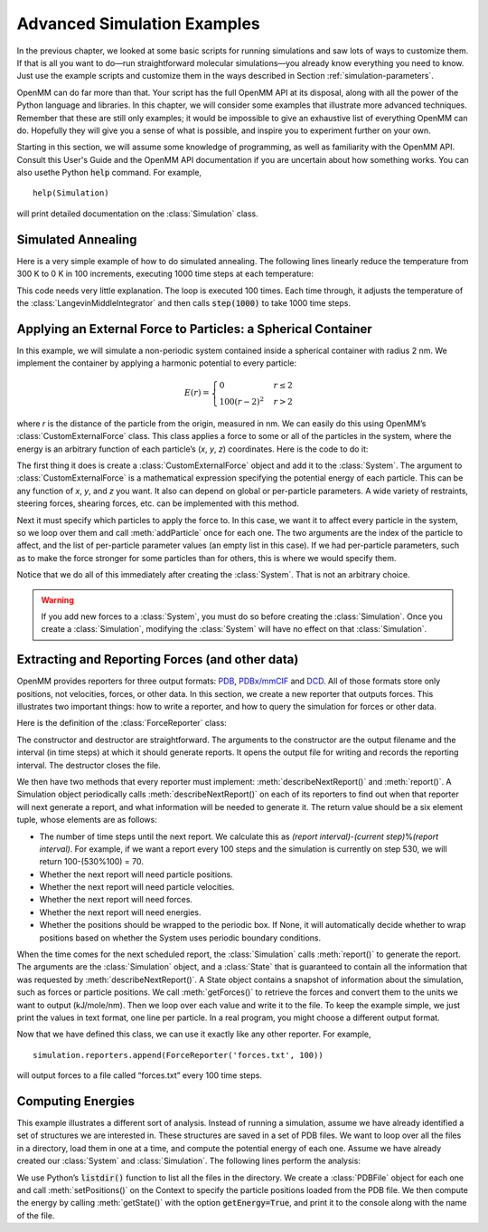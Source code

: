 .. default-domain:: py

.. _advanced-simulation-examples:

Advanced Simulation Examples
############################

In the previous chapter, we looked at some basic scripts for running simulations
and saw lots of ways to customize them.  If that is all you want to do—run
straightforward molecular simulations—you already know everything you need to
know.  Just use the example scripts and customize them in the ways described in
Section :ref:`simulation-parameters`.

OpenMM can do far more than that.  Your script has the full OpenMM API at its
disposal, along with all the power of the Python language and libraries.  In
this chapter, we will consider some examples that illustrate more advanced
techniques.  Remember that these are still only examples; it would be impossible
to give an exhaustive list of everything OpenMM can do.  Hopefully they will
give you a sense of what is possible, and inspire you to experiment further on
your own.

Starting in this section, we will assume some knowledge of programming, as well
as familiarity with the OpenMM API.  Consult this User's Guide and the OpenMM
API documentation if you are uncertain about how something works. You can also
usethe Python :code:`help` command.  For example,
::

    help(Simulation)

will print detailed documentation on the :class:`Simulation` class.

Simulated Annealing
*******************

Here is a very simple example of how to do simulated annealing.  The following
lines linearly reduce the temperature from 300 K to 0 K in 100 increments,
executing 1000 time steps at each temperature:

.. samepage::
    ::

        ...
        simulation.context.setPositions(pdb.positions)
        simulation.minimizeEnergy()
        for i in range(100):
            integrator.setTemperature(3*(100-i)*kelvin)
            simulation.step(1000)

    .. caption::

        :autonumber:`Example,simulated annealing`

This code needs very little explanation.  The loop is executed 100 times.  Each
time through, it adjusts the temperature of the :class:`LangevinMiddleIntegrator` and then
calls :code:`step(1000)` to take 1000 time steps.

Applying an External Force to Particles: a Spherical Container
**************************************************************

In this example, we will simulate a non-periodic system contained inside a
spherical container with radius 2 nm.  We implement the container by applying a
harmonic potential to every particle:

.. math::
    E(r) = \begin{cases}
           0          & r\le2\\
           100(r-2)^2 & r>2
           \end{cases}

where *r* is the distance of the particle from the origin, measured in nm.
We can easily do this using OpenMM’s :class:`CustomExternalForce` class.  This class
applies a force to some or all of the particles in the system, where the energy
is an arbitrary function of each particle’s (\ *x*\ , *y*\ , *z*\ )
coordinates.  Here is the code to do it:

.. samepage::
    ::

        ...
        system = forcefield.createSystem(pdb.topology, nonbondedMethod=CutoffNonPeriodic,
                nonbondedCutoff=1*nanometer, constraints=None)
        force = CustomExternalForce('100*max(0, r-2)^2; r=sqrt(x*x+y*y+z*z)')
        system.addForce(force)
        for i in range(system.getNumParticles()):
            force.addParticle(i, [])
        integrator = LangevinMiddleIntegrator(300*kelvin, 91/picosecond, 0.004*picoseconds)
        ...

    .. caption::

        :autonumber:`Example,spherical container`

The first thing it does is create a :class:`CustomExternalForce` object and add it to the
:class:`System`.  The argument to :class:`CustomExternalForce` is a mathematical expression
specifying the potential energy of each particle.  This can be any function of *x*\ ,
*y*\ , and *z* you want.  It also can depend on global or per-particle
parameters.  A wide variety of restraints, steering forces, shearing forces,
etc. can be implemented with this method.

Next it must specify which particles to apply the force to.  In this case, we
want it to affect every particle in the system, so we loop over them and call
:meth:`addParticle` once for each one.  The two arguments are the index of
the particle to affect, and the list of per-particle parameter values (an empty
list in this case).  If we had per-particle parameters, such as to make the
force stronger for some particles than for others, this is where we would
specify them.

Notice that we do all of this immediately after creating the :class:`System`.  That is
not an arbitrary choice.

.. warning::

    If you add new forces to a :class:`System`, you must do so before creating the :class:`Simulation`.
    Once you create a :class:`Simulation`, modifying the :class:`System` will have no effect on that :class:`Simulation`.

Extracting and Reporting Forces (and other data)
************************************************

OpenMM provides reporters for three output formats: `PDB <https://www.wwpdb.org/documentation/file-format-content/format33/v3.3.html>`_, `PDBx/mmCIF <https://mmcif.wwpdb.org/pdbx-mmcif-home-page.html>`_ and `DCD <https://www.ks.uiuc.edu/Research/namd/2.6/ug/node13.html>`_.
All of those formats store only positions, not velocities, forces, or other data.  In this
section, we create a new reporter that outputs forces.  This illustrates two
important things: how to write a reporter, and how to query the simulation for
forces or other data.

Here is the definition of the :class:`ForceReporter` class:

.. samepage::
    ::

        class ForceReporter(object):
            def __init__(self, file, reportInterval):
                self._out = open(file, 'w')
                self._reportInterval = reportInterval

            def __del__(self):
                self._out.close()

            def describeNextReport(self, simulation):
                steps = self._reportInterval - simulation.currentStep%self._reportInterval
                return (steps, False, False, True, False, None)

            def report(self, simulation, state):
                forces = state.getForces().value_in_unit(kilojoules/mole/nanometer)
                for f in forces:
                    self._out.write('%g %g %g\n' % (f[0], f[1], f[2]))

    .. caption::

        :autonumber:`Example,ForceReporter`

The constructor and destructor are straightforward.  The arguments to the
constructor are the output filename and the interval (in time steps) at which it
should generate reports.  It opens the output file for writing and records the
reporting interval.  The destructor closes the file.

We then have two methods that every reporter must implement:
:meth:`describeNextReport()` and :meth:`report()`.  A Simulation object
periodically calls :meth:`describeNextReport()` on each of its reporters to
find out when that reporter will next generate a report, and what information
will be needed to generate it.  The return value should be a six element tuple,
whose elements are as follows:

* The number of time steps until the next report.  We calculate this as
  *(report interval)*\ -\ *(current step)*\ %\ *(report interval)*\ .  For
  example, if we want a report every 100 steps and the simulation is currently on
  step 530, we will return 100-(530%100) = 70.
* Whether the next report will need particle positions.
* Whether the next report will need particle velocities.
* Whether the next report will need forces.
* Whether the next report will need energies.
* Whether the positions should be wrapped to the periodic box.  If None, it will
  automatically decide whether to wrap positions based on whether the System uses
  periodic boundary conditions.


When the time comes for the next scheduled report, the :class:`Simulation` calls
:meth:`report()` to generate the report.  The arguments are the :class:`Simulation`
object, and a :class:`State` that is guaranteed to contain all the information that was
requested by :meth:`describeNextReport()`\ .  A State object contains a
snapshot of information about the simulation, such as forces or particle
positions.  We call :meth:`getForces()` to retrieve the forces and convert
them to the units we want to output (kJ/mole/nm).  Then we loop over each value
and write it to the file.  To keep the example simple, we just print the values
in text format, one line per particle.  In a real program, you might choose a
different output format.

Now that we have defined this class, we can use it exactly like any other
reporter.  For example,
::

    simulation.reporters.append(ForceReporter('forces.txt', 100))

will output forces to a file called “forces.txt” every 100 time steps.

Computing Energies
******************

This example illustrates a different sort of analysis.  Instead of running a
simulation, assume we have already identified a set of structures we are
interested in.  These structures are saved in a set of PDB files.  We want to
loop over all the files in a directory, load them in one at a time, and compute
the potential energy of each one.  Assume we have already created our :class:`System` and
:class:`Simulation`.  The following lines perform the analysis:

.. samepage::
    ::

        import os
        for file in os.listdir('structures'):
            pdb = PDBFile(os.path.join('structures', file))
            simulation.context.setPositions(pdb.positions)
            state = simulation.context.getState(getEnergy=True)
            print(file, state.getPotentialEnergy())

    .. caption::

        :autonumber:`Example,computing energies`

We use Python’s :code:`listdir()` function to list all the files in the
directory.  We create a :class:`PDBFile` object for each one and call
:meth:`setPositions()` on the Context to specify the particle positions loaded
from the PDB file.  We then compute the energy by calling :meth:`getState()`
with the option :code:`getEnergy=True`\ , and print it to the console along
with the name of the file.

